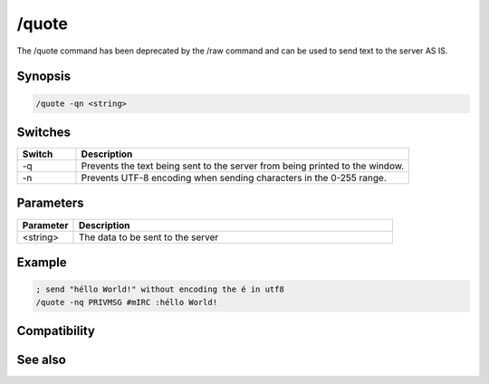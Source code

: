 /quote
======

The /quote command has been deprecated by the /raw command and can be used to send text to the server AS IS.

Synopsis
--------

.. code:: text

    /quote -qn <string>

Switches
--------

.. list-table::
    :widths: 15 85
    :header-rows: 1

    * - Switch
      - Description
    * - -q
      - Prevents the text being sent to the server from being printed to the window.
    * - -n
      - Prevents UTF-8 encoding when sending characters in the 0-255 range.

Parameters
----------

.. list-table::
    :widths: 15 85
    :header-rows: 1

    * - Parameter
      - Description
    * - <string>
      - The data to be sent to the server

Example
-------

.. code:: text

    ; send "héllo World!" without encoding the é in utf8
    /quote -nq PRIVMSG #mIRC :héllo World!

Compatibility
-------------

.. compatibility:: 4.5

See also
--------

.. hlist::
    :columns: 4

    * :doc:`$remote </identifiers/remote>`
    * :doc:`$rawmsg </identifiers/rawmsg>`
    * :doc:`/ctcps </commands/ctcps>`
    * :doc:`/remote </commands/remote>`
    * :doc:`/commands </commands/commands>`
    * :doc:`/events </commands/events>`
    * :doc:`/raw </commands/raw>`

